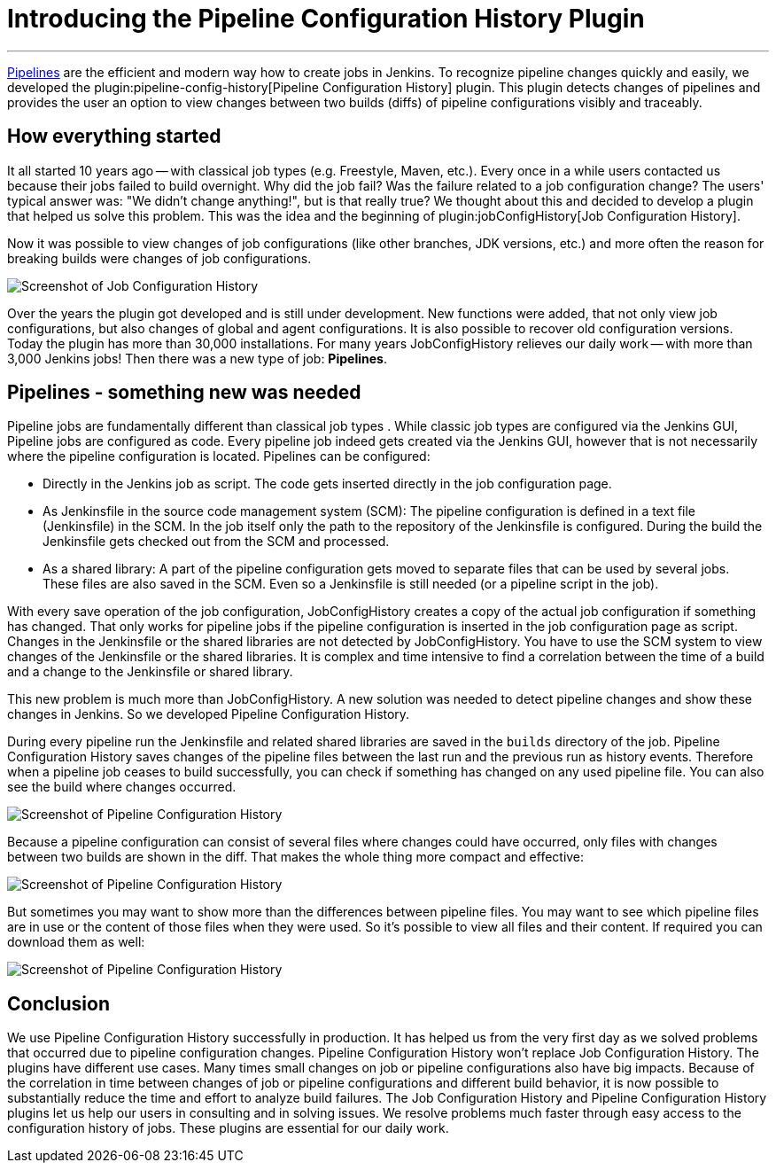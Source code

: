 = Introducing the Pipeline Configuration History Plugin
:page-tags: pipeline, plugins

:page-author: jochenafuerbacher, stefanbrausch, robinrschulz
:page-opengraph: ../../images/post-images/2019-07-pipeline-config-history/Diff_2.6.png
---

link:/doc/book/pipeline/[Pipelines] are the efficient and modern way how to create jobs in Jenkins.
To recognize pipeline changes quickly and easily, we developed the plugin:pipeline-config-history[Pipeline Configuration History] plugin.
This plugin detects changes of pipelines and provides the user an option to view changes between two builds (diffs) of pipeline configurations visibly and traceably.


== How everything started

It all started 10 years ago -- with classical job types (e.g. Freestyle, Maven, etc.).
Every once in a while users contacted us because their jobs failed to build overnight.
Why did the job fail?
Was the failure related to a job configuration change?
The users' typical answer was: "We didn't change anything!", but is that really true?
We thought about this and decided to develop a plugin that helped us solve this problem.
This was the idea and the beginning of plugin:jobConfigHistory[Job Configuration History].

Now it was possible to view changes of job configurations (like other branches, JDK versions, etc.) and more often the reason for breaking builds were changes of job configurations.

image::/post-images/2019-07-pipeline-config-history/Diff_2.6.png[Screenshot of Job Configuration History]

Over the years the plugin got developed and is still under development.
New functions were added, that not only view job configurations, but also changes of global and agent configurations.
It is also possible to recover old configuration versions.
Today the plugin has more than 30,000 installations.
For many years JobConfigHistory relieves our daily work -- with more than 3,000 Jenkins jobs!
Then there was a new type of job: **Pipelines**.


== Pipelines - something new was needed

Pipeline jobs are fundamentally different than classical job types .
While classic job types are configured via the Jenkins GUI, Pipeline jobs are configured as code.
Every pipeline job indeed gets created via the Jenkins GUI, however that is not necessarily where the pipeline configuration is located.
Pipelines can be configured:

* Directly in the Jenkins job as script.
  The code gets inserted directly in the job configuration page.
* As Jenkinsfile in the source code management system (SCM): The pipeline configuration is defined in a text file (Jenkinsfile) in the SCM.
  In the job itself only the path to the repository of the Jenkinsfile is configured.
  During the build the Jenkinsfile gets checked out from the SCM and processed.
* As a shared library: A part of the pipeline configuration gets moved to separate files that can be used by several jobs.
  These files are also saved in the SCM.
  Even so a Jenkinsfile is still needed (or a pipeline script in the job).

With every save operation of the job configuration, JobConfigHistory creates a copy of the actual job configuration if something has changed.
That only works for pipeline jobs if the pipeline configuration is inserted in the job configuration page as script.
Changes in the Jenkinsfile or the shared libraries are not detected by JobConfigHistory.
You have to use the SCM system to view changes of the Jenkinsfile or the shared libraries.
It is complex and time intensive to find a correlation between the time of a build and a change to the Jenkinsfile or shared library.

This new problem is much more than JobConfigHistory.  A new solution was needed to detect pipeline changes and show these changes in Jenkins.
So we developed Pipeline Configuration History.

During every pipeline run the Jenkinsfile and related shared libraries are saved in the `builds` directory of the job.
Pipeline Configuration History saves changes of the pipeline files between the last run and the previous run as history events.
Therefore when a pipeline job ceases to build successfully, you can check if something has changed on any used pipeline file.
You can also see the build where changes occurred.

image::/post-images/2019-07-pipeline-config-history/image2019-5-15_13-44-54.png[Screenshot of Pipeline Configuration History]

Because a pipeline configuration can consist of several files where changes could have occurred, only files with changes between two builds are shown in the diff.
That makes the whole thing more compact and effective:

image::/post-images/2019-07-pipeline-config-history/image2019-5-15_14-5-13.png[Screenshot of Pipeline Configuration History]

But sometimes you may want to show more than the differences between pipeline files.  You may want to see which pipeline files are in use or the content of those files when they were used.
So it's possible to view all files and their content.
If required you can download them as well:

image::/post-images/2019-07-pipeline-config-history/image2019-5-15_14-11-7.png[Screenshot of Pipeline Configuration History]


== Conclusion

We use Pipeline Configuration History successfully in production. It has helped us from the very first day as we solved problems that occurred due to pipeline configuration changes.
Pipeline Configuration History won't replace Job Configuration History.
The plugins have different use cases.
Many times small changes on job or pipeline configurations also have big impacts.
Because of the correlation in time between changes of job or pipeline configurations and different build behavior, it is now possible to substantially reduce the time and effort to analyze build failures.
The Job Configuration History and Pipeline Configuration History plugins let us help our users in consulting and in solving issues.  We resolve problems much faster through easy access to the configuration history of jobs.  These plugins are essential for our daily work.
